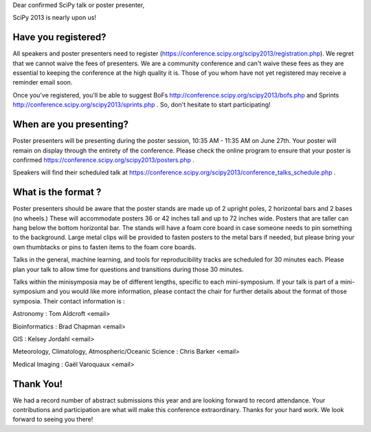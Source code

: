 Dear confirmed SciPy talk or poster presenter, 

SciPy 2013 is nearly upon us! 

---------------------------- 
Have you registered?  
----------------------------

All speakers and poster presenters need to register
(https://conference.scipy.org/scipy2013/registration.php). We regret that we
cannot waive the fees of presenters. We are a community conference and can't
waive these fees as they are essential to keeping the conference at the high
quality it is. Those of you whom have not yet registered may receive a reminder
email soon.

Once you've registered, you'll be able to suggest BoFs
http://conference.scipy.org/scipy2013/bofs.php and Sprints
http://conference.scipy.org/scipy2013/sprints.php . So, don't hesitate to start
participating!

----------------------------------
When are you presenting?
---------------------------------- 

Poster presenters will be presenting during the poster session, 10:35 AM -
11:35 AM on June 27th. Your poster will remain on display through the entirety
of the conference. Please check the online program to ensure that your poster
is confirmed https://conference.scipy.org/scipy2013/posters.php .

Speakers will find their scheduled talk at
https://conference.scipy.org/scipy2013/conference_talks_schedule.php . 

--------------------------- 
What is the format ?  
---------------------------

Poster presenters should be aware that the poster stands are made up of 2
upright poles, 2 horizontal bars and 2 bases (no wheels.) These will
accommodate posters 36 or 42 inches tall and up to 72 inches wide.  Posters
that are taller can hang below the bottom horizontal bar. The stands will have
a foam core board in case someone needs to pin something to the background.
Large metal clips will be provided to fasten posters to the metal bars if
needed, but please bring your own thumbtacks or pins to fasten items to the
foam core boards.

Talks in the general, machine learning, and tools for reproducibility tracks
are scheduled for 30 minutes each. Please plan your talk to allow time for
questions and transitions during those 30 minutes. 

Talks within the minisymposia may be of different lengths, specific to each
mini-symposium. If your talk is part of a mini-symposium and you would like
more information, please contact the chair for further details about the format
of those symposia. Their contact information is :

Astronomy : Tom Aldcroft <email>

Bioinformatics :  Brad Chapman <email>

GIS :  Kelsey Jordahl <email>

Meteorology, Climatology, Atmospheric/Oceanic Science : Chris Barker <email>

Medical Imaging : Gaël Varoquaux <email>

---------------
Thank You!  
--------------- 

We had a record number of abstract submissions this year and are looking
forward to record attendance. Your contributions and participation are what
will make this conference extraordinary. Thanks for your hard work. We look
forward to seeing you there!
 
